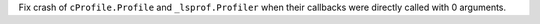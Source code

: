 Fix crash of ``cProfile.Profile`` and ``_lsprof.Profiler`` when their
callbacks were directly called with 0 arguments.
